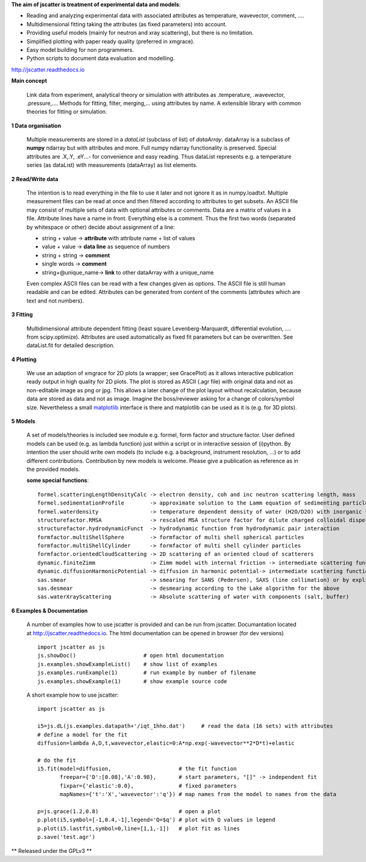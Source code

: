 **The aim of jscatter is treatment of experimental data and models**:



* Reading and analyzing experimental data with associated attributes as temperature, wavevector, comment, ....
* Multidimensional fitting taking the attributes (as fixed parameters) into account.
* Providing useful models (mainly for neutron and xray scattering), but there is no limitation.
* Simplified plotting with paper ready quality (preferred in xmgrace).
* Easy model building for non programmers.
* Python scripts to document data evaluation and modelling.

`<http://jscatter.readthedocs.io>`_

.. image:: http://jscatter.readthedocs.io/en/latest/_images/Jscatter.jpeg
   :width: 200px
   :align: left
   :alt: Jscatter Logo

**Main concept**

 Link data from experiment, analytical theory or simulation with attributes as .temperature, .wavevector, .pressure,....
 Methods for fitting, filter, merging,... using attributes by name.
 A extensible library with common theories for fitting or simulation.

**1  Data organisation**

 Multiple measurements are stored in a *dataList* (subclass of list) of *dataArray*.
 dataArray is a subclass of **numpy** ndarray but with attributes and more.
 Full numpy ndarray functionality is preserved.
 Special attributes are .X,.Y, .eY...- for convenience and easy reading.
 Thus dataList represents e.g. a temperature series (as dataList) with measurements (dataArray) as list elements.

**2  Read/Write data**

 The intention is to read everything in the file to use it later and not ignore it as in numpy.loadtxt.
 Multiple measurement files can be read at once and then filtered according to attributes to get subsets.
 An ASCII file may consist of multiple sets of data with optional attributes or comments.
 Data are a matrix of values in a file. Attribute lines have a name in front.
 Everything else is a comment.
 Thus the first two words (separated by whitespace or other) decide about assignment of a line:

 * string + value     -> **attribute** with attribute name + list of values
 * value  + value     -> **data line** as sequence of numbers
 * string + string    -> **comment**
 * single words       -> **comment**
 * string+\@unique_name-> **link** to other dataArray with a unique_name

 Even complex ASCII files can be read with a few changes given as options.
 The ASCII file is still human readable and can be edited.
 Attributes can be generated from content of the comments (attributes which are text and not numbers).

**3  Fitting**

 Multidimensional attribute dependent fitting
 (least square Levenberg-Marquardt, differential evolution, .... from scipy.optimize).
 Attributes are used automatically as fixed fit parameters but can be overwritten.
 See dataList.fit for detailed description.

**4  Plotting**

 We use an adaption of xmgrace for 2D plots (a wrapper; see GracePlot) as it allows
 interactive publication ready output in high quality for 2D plots.
 The plot is stored as ASCII (.agr file) with original data and not as non-editable image as png or jpg.
 This allows a later change of the plot layout without recalculation, because data are stored as data and not as image.
 Imagine the boss/reviewer asking for a change of colors/symbol size.
 Nevertheless a small `matplotlib <https://matplotlib.org/>`_ interface is there and matplotlib can be used as it is (e.g. for 3D plots).

**5  Models**

 A set of models/theories is included see module e.g. formel, form factor and structure factor.
 User defined models can be used (e.g. as lambda function) just within a script or in interactive session of (i)python.
 By intention the user should write own models (to include e.g. a background, instrument resolution, ...) or to add different contributions.
 Contribution by new models is welcome. Please give a publication as reference as in the provided models.


 **some special functions**::

  formel.scatteringLengthDensityCalc -> electron density, coh and inc neutron scattering length, mass
  formel.sedimentationProfile        -> approximate solution to the Lamm equation of sedimenting particles
  formel.waterdensity                -> temperature dependent density of water (H2O/D2O) with inorganic subtstances
  structurefactor.RMSA               -> rescaled MSA structure factor for dilute charged colloidal dispersions
  structurefactor.hydrodynamicFunct  -> hydrodynamic function from hydrodynamic pair interaction
  formfactor.multiShellSphere        -> formfactor of multi shell spherical particles
  formfactor.multiShellCylinder      -> formfactor of multi shell cylinder particles
  formfactor.orientedCloudScattering -> 2D scattering of an oriented cloud of scatterers
  dynamic.finiteZimm                 -> Zimm model with internal friction -> intermediate scattering function
  dynamic.diffusionHarmonicPotential -> diffusion in harmonic potential-> intermediate scattering function
  sas.smear                          -> smearing for SANS (Pedersen), SAXS (line collimation) or by explicit Gaussian
  sas.desmear                        -> desmearing according to the Lake algorithm for the above
  sas.waterXrayScattering            -> Absolute scattering of water with components (salt, buffer)

**6  Examples & Documentation**

 A number of examples how to use jscatter is provided and can be run from jscatter.
 Documantation located at `<http://jscatter.readthedocs.io>`_.
 The html documentation can be opened in browser (for dev versions) ::

  import jscatter as js
  js.showDoc()                     # open html documentation
  js.examples.showExampleList()    # show list of examples
  js.examples.runExample(1)        # run example by number of filename
  js.examples.showExample(1)       # show example source code


 A short example how to use jscatter::


    import jscatter as js

    i5=js.dL(js.examples.datapath+'/iqt_1hho.dat')     # read the data (16 sets) with attributes
    # define a model for the fit
    diffusion=lambda A,D,t,wavevector,elastic=0:A*np.exp(-wavevector**2*D*t)+elastic

    # do the fit
    i5.fit(model=diffusion,                     # the fit function
           freepar={'D':[0.08],'A':0.98},       # start parameters, "[]" -> independent fit
           fixpar={'elastic':0.0},              # fixed parameters
           mapNames={'t':'X','wavevector':'q'}) # map names from the model to names from the data

    p=js.grace(1.2,0.8)                         # open a plot
    p.plot(i5,symbol=[-1,0.4,-1],legend='Q=$q') # plot with Q values in legend
    p.plot(i5.lastfit,symbol=0,line=[1,1,-1])   # plot fit as lines
    p.save('test.agr')



** Released under the GPLv3 **

